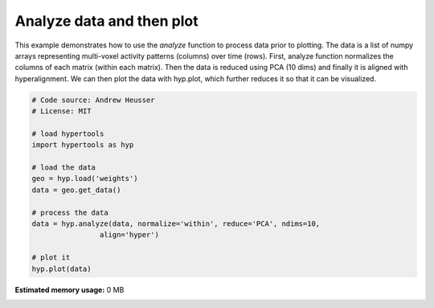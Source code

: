 
.. DO NOT EDIT.
.. THIS FILE WAS AUTOMATICALLY GENERATED BY SPHINX-GALLERY.
.. TO MAKE CHANGES, EDIT THE SOURCE PYTHON FILE:
.. "auto_examples/analyze.py"
.. LINE NUMBERS ARE GIVEN BELOW.

.. only:: html

    .. note::
        :class: sphx-glr-download-link-note

        :ref:`Go to the end <sphx_glr_download_auto_examples_analyze.py>`
        to download the full example code.

.. rst-class:: sphx-glr-example-title

.. _sphx_glr_auto_examples_analyze.py:


=============================
Analyze data and then plot
=============================

This example demonstrates how to use the `analyze` function to process data
prior to plotting. The data is a list of numpy arrays representing
multi-voxel activity patterns (columns) over time (rows).  First, analyze function
normalizes the columns of each matrix (within each matrix). Then the data is
reduced using PCA (10 dims) and finally it is aligned with hyperalignment. We can
then plot the data with hyp.plot, which further reduces it so that it can be
visualized.

.. GENERATED FROM PYTHON SOURCE LINES 15-32

.. code-block:: Python


    # Code source: Andrew Heusser
    # License: MIT

    # load hypertools
    import hypertools as hyp

    # load the data
    geo = hyp.load('weights')
    data = geo.get_data()

    # process the data
    data = hyp.analyze(data, normalize='within', reduce='PCA', ndims=10,
                    align='hyper')

    # plot it
    hyp.plot(data)

**Estimated memory usage:**  0 MB


.. _sphx_glr_download_auto_examples_analyze.py:

.. only:: html

  .. container:: sphx-glr-footer sphx-glr-footer-example

    .. container:: sphx-glr-download sphx-glr-download-jupyter

      :download:`Download Jupyter notebook: analyze.ipynb <analyze.ipynb>`

    .. container:: sphx-glr-download sphx-glr-download-python

      :download:`Download Python source code: analyze.py <analyze.py>`

    .. container:: sphx-glr-download sphx-glr-download-zip

      :download:`Download zipped: analyze.zip <analyze.zip>`


.. only:: html

 .. rst-class:: sphx-glr-signature

    `Gallery generated by Sphinx-Gallery <https://sphinx-gallery.github.io>`_
